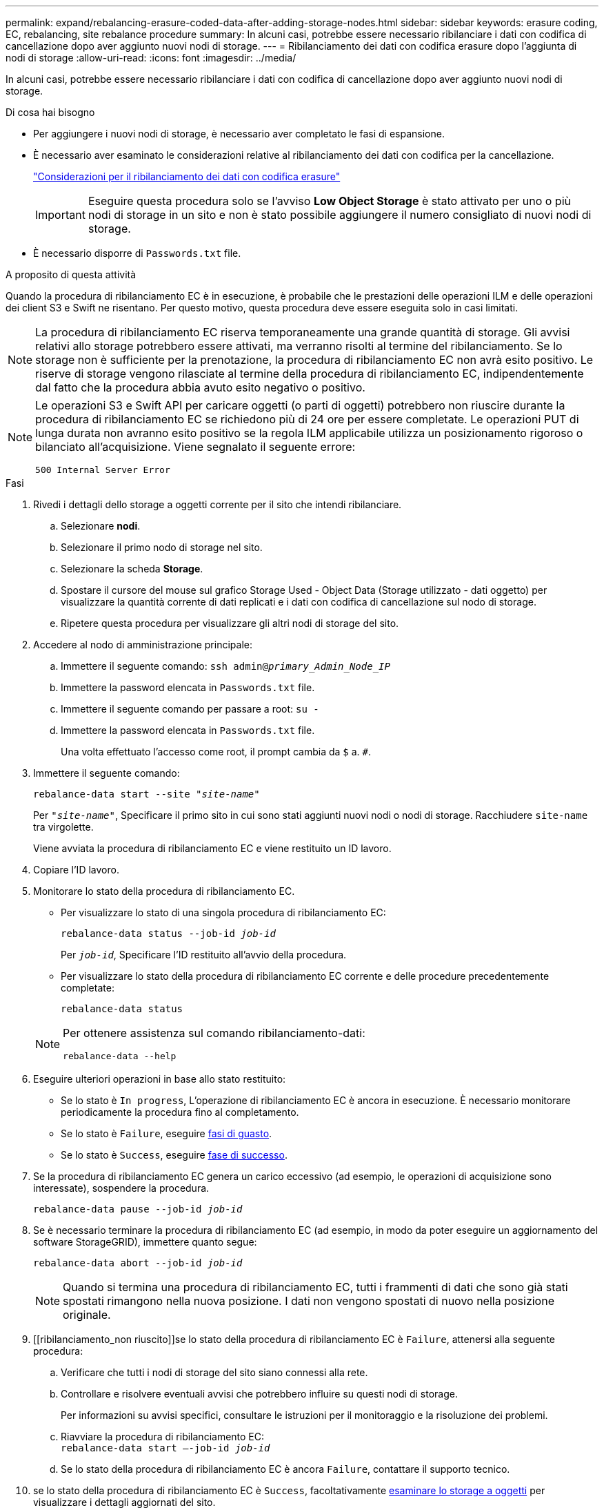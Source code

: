 ---
permalink: expand/rebalancing-erasure-coded-data-after-adding-storage-nodes.html 
sidebar: sidebar 
keywords: erasure coding, EC, rebalancing, site rebalance procedure 
summary: In alcuni casi, potrebbe essere necessario ribilanciare i dati con codifica di cancellazione dopo aver aggiunto nuovi nodi di storage. 
---
= Ribilanciamento dei dati con codifica erasure dopo l'aggiunta di nodi di storage
:allow-uri-read: 
:icons: font
:imagesdir: ../media/


[role="lead"]
In alcuni casi, potrebbe essere necessario ribilanciare i dati con codifica di cancellazione dopo aver aggiunto nuovi nodi di storage.

.Di cosa hai bisogno
* Per aggiungere i nuovi nodi di storage, è necessario aver completato le fasi di espansione.
* È necessario aver esaminato le considerazioni relative al ribilanciamento dei dati con codifica per la cancellazione.
+
link:considerations-for-rebalancing-erasure-coded-data.html["Considerazioni per il ribilanciamento dei dati con codifica erasure"]

+

IMPORTANT: Eseguire questa procedura solo se l'avviso *Low Object Storage* è stato attivato per uno o più nodi di storage in un sito e non è stato possibile aggiungere il numero consigliato di nuovi nodi di storage.

* È necessario disporre di `Passwords.txt` file.


.A proposito di questa attività
Quando la procedura di ribilanciamento EC è in esecuzione, è probabile che le prestazioni delle operazioni ILM e delle operazioni dei client S3 e Swift ne risentano. Per questo motivo, questa procedura deve essere eseguita solo in casi limitati.


NOTE: La procedura di ribilanciamento EC riserva temporaneamente una grande quantità di storage. Gli avvisi relativi allo storage potrebbero essere attivati, ma verranno risolti al termine del ribilanciamento. Se lo storage non è sufficiente per la prenotazione, la procedura di ribilanciamento EC non avrà esito positivo. Le riserve di storage vengono rilasciate al termine della procedura di ribilanciamento EC, indipendentemente dal fatto che la procedura abbia avuto esito negativo o positivo.

[NOTE]
====
Le operazioni S3 e Swift API per caricare oggetti (o parti di oggetti) potrebbero non riuscire durante la procedura di ribilanciamento EC se richiedono più di 24 ore per essere completate. Le operazioni PUT di lunga durata non avranno esito positivo se la regola ILM applicabile utilizza un posizionamento rigoroso o bilanciato all'acquisizione. Viene segnalato il seguente errore:

`500 Internal Server Error`

====
.Fasi
. [[review_object_storage]]Rivedi i dettagli dello storage a oggetti corrente per il sito che intendi ribilanciare.
+
.. Selezionare *nodi*.
.. Selezionare il primo nodo di storage nel sito.
.. Selezionare la scheda *Storage*.
.. Spostare il cursore del mouse sul grafico Storage Used - Object Data (Storage utilizzato - dati oggetto) per visualizzare la quantità corrente di dati replicati e i dati con codifica di cancellazione sul nodo di storage.
.. Ripetere questa procedura per visualizzare gli altri nodi di storage del sito.


. Accedere al nodo di amministrazione principale:
+
.. Immettere il seguente comando: `ssh admin@_primary_Admin_Node_IP_`
.. Immettere la password elencata in `Passwords.txt` file.
.. Immettere il seguente comando per passare a root: `su -`
.. Immettere la password elencata in `Passwords.txt` file.
+
Una volta effettuato l'accesso come root, il prompt cambia da `$` a. `#`.



. Immettere il seguente comando:
+
`rebalance-data start --site "_site-name_"`

+
Per `"_site-name_"`, Specificare il primo sito in cui sono stati aggiunti nuovi nodi o nodi di storage. Racchiudere `site-name` tra virgolette.

+
Viene avviata la procedura di ribilanciamento EC e viene restituito un ID lavoro.

. Copiare l'ID lavoro.
. Monitorare lo stato della procedura di ribilanciamento EC.
+
** Per visualizzare lo stato di una singola procedura di ribilanciamento EC:
+
`rebalance-data status --job-id _job-id_`

+
Per `_job-id_`, Specificare l'ID restituito all'avvio della procedura.

** Per visualizzare lo stato della procedura di ribilanciamento EC corrente e delle procedure precedentemente completate:
+
`rebalance-data status`

+
[NOTE]
====
Per ottenere assistenza sul comando ribilanciamento-dati:

`rebalance-data --help`

====


. Eseguire ulteriori operazioni in base allo stato restituito:
+
** Se lo stato è `In progress`, L'operazione di ribilanciamento EC è ancora in esecuzione. È necessario monitorare periodicamente la procedura fino al completamento.
** Se lo stato è `Failure`, eseguire <<rebalance_fail,fasi di guasto>>.
** Se lo stato è `Success`, eseguire <<rebalance_succeed,fase di successo>>.


. Se la procedura di ribilanciamento EC genera un carico eccessivo (ad esempio, le operazioni di acquisizione sono interessate), sospendere la procedura.
+
`rebalance-data pause --job-id _job-id_`

. Se è necessario terminare la procedura di ribilanciamento EC (ad esempio, in modo da poter eseguire un aggiornamento del software StorageGRID), immettere quanto segue:
+
`rebalance-data abort --job-id _job-id_`

+

NOTE: Quando si termina una procedura di ribilanciamento EC, tutti i frammenti di dati che sono già stati spostati rimangono nella nuova posizione. I dati non vengono spostati di nuovo nella posizione originale.

. [[ribilanciamento_non riuscito]]se lo stato della procedura di ribilanciamento EC è `Failure`, attenersi alla seguente procedura:
+
.. Verificare che tutti i nodi di storage del sito siano connessi alla rete.
.. Controllare e risolvere eventuali avvisi che potrebbero influire su questi nodi di storage.
+
Per informazioni su avvisi specifici, consultare le istruzioni per il monitoraggio e la risoluzione dei problemi.

.. Riavviare la procedura di ribilanciamento EC: +
`rebalance-data start –-job-id _job-id_`
.. Se lo stato della procedura di ribilanciamento EC è ancora `Failure`, contattare il supporto tecnico.


. [[ribilanciamento_successo]]se lo stato della procedura di ribilanciamento EC è `Success`, facoltativamente <<review_object_storage,esaminare lo storage a oggetti>> per visualizzare i dettagli aggiornati del sito.
+
I dati con codifica erasure dovrebbero ora essere più bilanciati tra i nodi di storage del sito.

+

NOTE: I dati degli oggetti replicati non vengono spostati dalla procedura di ribilanciamento EC.

. Se si utilizza la codifica erasure in più siti, eseguire questa procedura per tutti gli altri siti interessati.


.Informazioni correlate
link:considerations-for-rebalancing-erasure-coded-data.html["Considerazioni per il ribilanciamento dei dati con codifica erasure"]

link:../monitor/index.html["Monitor  risoluzione dei problemi"]
